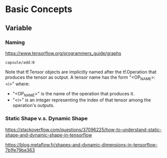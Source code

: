 * Basic Concepts
** Variable
*** Naming
https://www.tensorflow.org/programmers_guide/graphs

~capsule/add:0~

Note that tf.Tensor objects are implicitly named after the
tf.Operation that produces the tensor as output. A tensor name
has the form "<OP_NAME>:<i>" where:

- "<OP_NAME>" is the name of the operation that produces it.
- "<i>" is an integer representing the index of that tensor among
  the operation's outputs.

*** Static Shape v.s. Dynamic Shape

https://stackoverflow.com/questions/37096225/how-to-understand-static-shape-and-dynamic-shape-in-tensorflow

https://blog.metaflow.fr/shapes-and-dynamic-dimensions-in-tensorflow-7b1fe79be363
